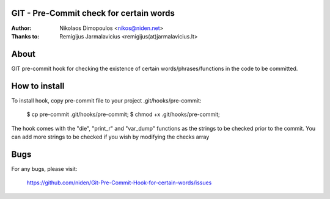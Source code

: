 GIT - Pre-Commit check for certain words
----------------------------------------

:Author: Nikolaos Dimopoulos <nikos@niden.net>
:Thanks to: Remigijus Jarmalavicius <remigijus(at)jarmalavicius.lt>

About
-----
GIT pre-commit hook for checking the existence of certain words/phrases/functions 
in the code to be committed. 

How to install
--------------
To install hook, copy pre-commit file to your project .git/hooks/pre-commit:

    $ cp pre-commit .git/hooks/pre-commit;
    $ chmod +x .git/hooks/pre-commit;

The hook comes with the "die", "print_r" and "var_dump" functions as the strings to 
be checked prior to the commit. You can add more strings to be checked if you wish 
by modifying the checks array

Bugs
----
For any bugs, please visit:

    https://github.com/niden/Git-Pre-Commit-Hook-for-certain-words/issues
